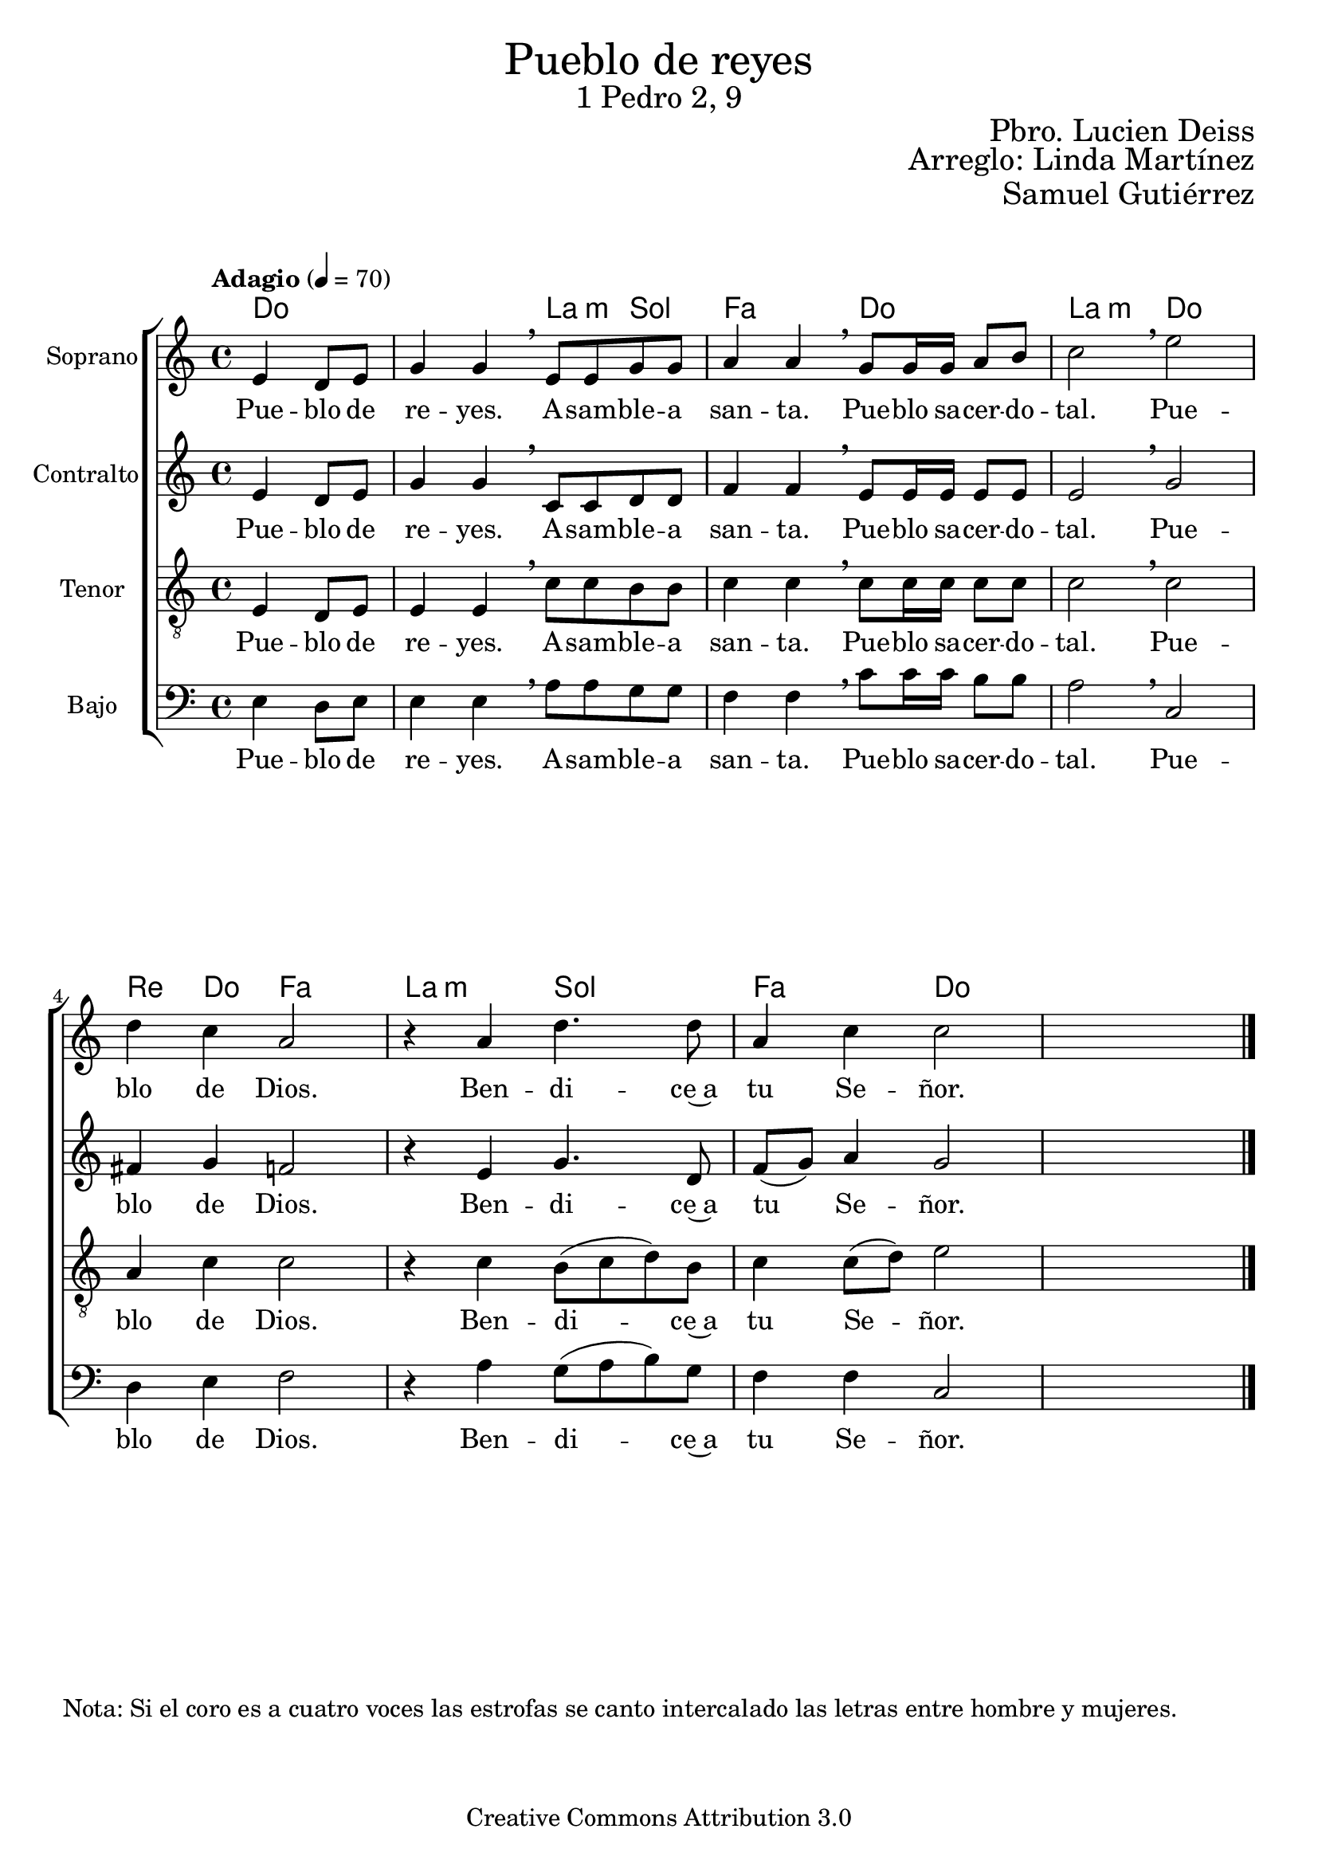 % ****************************************************************
%	Cantemos al niño - Coro mixto
%	by serach.sam@
% ****************************************************************
\language "espanol"
\version "2.23.2"

%#(set-global-staff-size 16)

% --- Parametro globales
global = {
  \tempo "Adagio" 4=70
  \key do \major
  \time 4/4
  s1*7
  \bar "|."
}

global_dos = {
  \tempo "Lento" 4=50
  \key do \major
  \time 2/4
  s2*11
  \bar "|."
}

% --- Cabecera
\markup { \fill-line { \center-column { \fontsize #5 "Pueblo de reyes" \fontsize #2 "1 Pedro 2, 9" } } }
\markup { \fill-line { \center-column { \fontsize #2 " " } \center-column { \fontsize #2 "Pbro. Lucien Deiss" \small "" } } }
\markup { \fill-line { \center-column { \fontsize #2 " " } \center-column { \fontsize #2 "Arreglo: Linda Martínez" } } }
\markup { \fill-line { \center-column { \fontsize #2 " " } \center-column { \fontsize #2 "Samuel Gutiérrez" } } }
\header {
  copyright = "Creative Commons Attribution 3.0"
  tagline = \markup { \with-url "http://lilypond.org/web/" { LilyPond ... \italic { music notation for everyone } } }
  breakbefore = ##t
}

soprano = \relative do' {
  \partial 2 mi4 re8 mi
  sol4 sol \breathe mi8 mi sol sol
  la4 la \breathe  sol8 sol16 sol la8 si
  do2 \breathe mi
  re4 do la2
  r4 la re4. re8
  la4 do do2
}
soprano_letra = \lyricmode {
  Pue -- blo de re -- yes.
  A -- sam -- ble -- a san -- ta.
  Pue -- blo sa -- cer -- do -- tal.
  Pue -- blo de Dios.
  Ben -- di -- ce~a tu Se -- ñor.
}

contralto = \relative do' {
  \partial 2 mi4 re8 mi
  sol4 sol \breathe do,8 do re re
  fa4 fa \breathe mi8 mi16 mi mi8 mi
  mi2 \breathe sol
  fas4 sol fa2
  r4 mi sol4. re8
  fa8( sol) la4 sol2
}
contralto_letra = \lyricmode {
  Pue -- blo de re -- yes.
  A -- sam -- ble -- a san -- ta.
  Pue -- blo sa -- cer -- do -- tal.
  Pue -- blo de Dios.
  Ben -- di -- ce~a tu Se -- ñor.
}

tenor = \relative do' {
  \clef "G_8"

  \partial 2 mi,4 re8 mi
  mi4 mi \breathe do'8 do si si
  do4 do \breathe do8 do16 do do8 do
  do2 \breathe do
  la4 do do2
  r4 do si8( do re) si
  do4 do8( re) mi2
}
tenor_letra = \lyricmode {
  Pue -- blo de re -- yes.
  A -- sam -- ble -- a san -- ta.
  Pue -- blo sa -- cer -- do -- tal.
  Pue -- blo de Dios.
  Ben -- di -- ce~a tu Se -- ñor.
}

bajo = \relative do {
  \clef bass

  \partial 2 mi4 re8 mi
  mi4 mi \breathe la8 la sol sol
  fa4 fa \breathe do'8 do16 do si8 si
  la2 \breathe do,
  re4 mi fa2
  r4 la4 sol8( la si) sol
  fa4 fa do2
}
bajo_letra = \lyricmode {
  Pue -- blo de re -- yes.
  A -- sam -- ble -- a san -- ta.
  Pue -- blo sa -- cer -- do -- tal.
  Pue -- blo de Dios.
  Ben -- di -- ce~a tu Se -- ñor.
}

% --- Acordes
acordes = \new ChordNames {
  \set ChordNames.midiInstrument = "string ensemble 2"
  %\set ChordNames.midiMaximumVolume = #0
  \set chordChanges = ##t
  \chordmode {
    \italianChords
    do2 do2 la4:m sol4 fa2 do2 la2:m do2
    re4 do4 fa2 la2:m sol2 fa2 do2
  }
}

\score {
  <<
    \acordes
    \new ChoirStaff <<
      \new Staff <<
        \set Staff.instrumentName = \markup { "Soprano" }
        \set Staff.midiInstrument = "oboe"
        \new Voice = "soprano" << \global \soprano >>
        \new Lyrics \lyricsto "soprano" \soprano_letra
      >>
      \new Staff <<
        \set Staff.instrumentName = \markup { "Contralto" }
        \set Staff.midiInstrument = "clarinet"
        \new Voice = "alto" << \global \contralto >>
        \new Lyrics \lyricsto "alto" \contralto_letra
      >>
      \new Staff <<
        \set Staff.instrumentName = \markup { "Tenor" }
        \set Staff.midiInstrument = "english horn"
        \new Voice = "tenor" << \global \tenor >>
        \new Lyrics \lyricsto "tenor" \tenor_letra
      >>
      \new Staff <<
        \set Staff.instrumentName = \markup { "Bajo" }
        \set Staff.midiInstrument = "bassoon"
        \new Voice = "bass" << \global \bajo >>
        \new Lyrics \lyricsto "bass" \bajo_letra
      >>
    >>
  >>
  \layout {}
  \midi {}
}

musica = \relative do'' {
  \set melismaBusyProperties = #'()
  \slurDashed

  r4 <do sol>8 <re la>
  <mi sol,>8 (<mi sol,>8) <mi sol,> <re sol,>
  <mi la,>8 (<mi la,>) <mi fa,> <re fa,>
  <sol, do>8 (<do sol>) <do sol> <do sol>
  <la fa>4 <la re,> \break
  r4 sol8 la
  <si sol>4 <si sol>8 <la mi>
  <do fa,>8 (<do fa,>) <la fa> <sol mi>
  <mi do>4 <re si>8 (<re si>)
  <fa re>8 (<fa re>) <sol re> (<sol re>)
  <la mi>2
}
musica_letra_uno = \lyricmode {
  \set stanza = #"1."
  Te can -- ta _ -- mos, oh Hi _ -- jo a -- ma _ -- do del Pa -- dre.
  Te~a -- la -- ba -- mos, e -- ter _ -- na pa -- la -- bra sa -- li _ -- da de Dios.
}
musica_letra_dos = \lyricmode {
  \set stanza = #"2."
  Te can -- ta _ -- mos, oh, Hi -- jo de la Vir _ -- gen Ma -- rí -- a.
  Te~a -- la -- ba -- mos, oh, Cris -- to nues -- tro~her -- ma -- no _ Nues -- tro Sal -- va -- dor.
}
musica_letra_tres = \lyricmode {
  \set stanza = #"3."
  Te can -- ta _ -- mos a Ti, _ es -- plen -- dor _ de la glo -- ria.
  Te~a -- la -- ba -- mos, es -- tre _ -- lla ra -- dian -- te que~a -- nun _ -- cias el día.
}
musica_letra_cuatro = \lyricmode {
  \set stanza = #"4."
  Te can -- ta _ -- mos, oh, luz _ que~i -- lu -- mi -- nas nues -- tras som -- bras.
  Te~a -- la -- ba -- mos, an -- tor -- cha de la nue -- va _ Je _ -- ru -- sa -- lén.
}
musica_letra_cinco = \lyricmode {
  \set stanza = #"5."
  Te can -- ta _ -- mos, Me -- sí -- as, que~a -- nun -- cia -- ron los pro -- fe -- tas.
  Te~a -- la -- ba -- mos, oh, hi -- jo de~A -- bra -- ham e _ hi -- jo de Da -- vid.
}
musica_letra_seis = \lyricmode {
  \set stanza = #"6."
  Te can -- ta _ -- mos, Me -- sí -- as, es -- pe -- ra -- do por los po -- bres.
  Te~a -- la -- ba -- mos, oh, Cris -- to, nues -- tro rey de~hu _ -- mil -- de co -- ra -- zón.
}
musica_letra_siete = \lyricmode {
  \set stanza = #"7."
  Te can -- ta -- mos, me -- dia -- dor _ en -- tre Dios _ y los hom -- bres.
  Te~a -- la -- ba -- mos, oh, ru _ -- ta vi -- vien -- te, ca -- mi _ -- no del cielo.
}
musica_letra_ocho = \lyricmode {
  \set stanza = #"8."
  Te can -- ta -- mos, sa -- cer -- do -- te de la nue _ -- va~a -- li -- an -- za.
  Te~a -- la -- ba -- mos, Tú e -- res nues -- tra paz por la san -- gre de la cruz.
}
musica_letra_nueve = \lyricmode {
  \set stanza = #"9."
  Te can -- ta _ -- mos, cor -- de -- ro de la Pas _ -- cua e -- ter -- na.
  Te~a -- la -- ba -- mos, oh, víc -- ti -- ma que bo -- rras _ nues _ -- tros pe -- cados.
}
musica_letra_diez = \lyricmode {
  \set stanza = #"10."
  Te can -- ta _ -- mos, oh, tem -- plo de la nue _ -- va~a -- li -- an -- za.
  Te~a -- la -- ba -- mos, oh, pie -- dra an -- gu -- lar y _ ro -- ca de~Is -- ra -- el.
}
musica_letra_once = \lyricmode {
  \set stanza = #"11."
  Te can -- ta _ -- mos, pas -- tor que nos con -- du _ -- ces al rei -- no.
  te~a -- la -- ba -- mos, re -- ú -- ne~a tus o -- ve -- jas en un _ re _ -- dil.
}
musica_letra_doce = \lyricmode {
  \set stanza = #"12."
  Te can -- ta _ -- mos, oh Cris -- to ma -- nan -- tial _ de la gra -- cia.
  te~a -- la -- ba -- mos, oh fuen -- te de~a -- gua vi -- va que~a -- pa -- ga nues -- tra sed.
}
musica_letra_trece = \lyricmode {
  \set stanza = #"13."
  Te can -- ta _ -- mos, oh vi _ -- ña plan -- ta -- da por el Pa -- dre.
  te~a -- la -- ba -- mos, oh vi _ -- ña fe -- cun -- da, no -- so -- tros tus sar -- mientos.
}
musica_letra_catorce = \lyricmode {
  \set stanza = #"14."
  Te can -- ta _ -- mos, oh Cris _ -- to ma -- ná _ ver -- da -- de -- ro.
  te~a -- la -- ba -- mos, oh pan _ de la vi -- da que~el Pa _ -- dre nos dá.
}
musica_letra_quince = \lyricmode {
  \set stanza = #"15."
  Te can -- ta _ -- mos, i -- ma _ -- gen de Dios _ in -- vi -- si -- ble.
  te~a -- la -- ba -- mos, oh Rey _	  de jus -- ti -- cia y Rey _ de _ paz.
}
musica_letra_diesiseis = \lyricmode {
  \set stanza = #"16."
  Te can -- ta _ -- mos, pri -- mi _ -- cias de~a -- que _ -- llos que duer -- men.
  te~a -- la -- ba -- mos, a Ti _ el vi -- vien -- te prin -- cí _ -- pio y fin.
}
musica_letra_diesisiete = \lyricmode {
  \set stanza = #"17."
  Te can -- ta _ -- mos, Tu e -- res ex -- xal -- ta _ -- do~en la glo -- ria.
  te~a -- la -- ba -- mos, a Ti _ que ven -- drás a juz -- gar _ la _ tierra.
}

% --- Acordes
acordes_dos = \new ChordNames {
  \set ChordNames.midiInstrument = "string ensemble 2"
  %\set ChordNames.midiMaximumVolume = #0
  \set chordChanges = ##t
  \chordmode {
    \italianChords
    do2 do2 la4:m re4:m do2 fa4 re4:m
    sol2 sol4 la4:m fa2 do4 sol4 re4:m sol4 la2:m
  }
}

\markup {
  "Nota: Si el coro es a cuatro voces las estrofas se canto intercalado las letras entre hombre y mujeres."
}

\score {
  <<
    \acordes_dos
    \new ChoirStaff <<
      \new Staff <<
        \set Staff.instrumentName = \markup { \smallCaps "Estrofa" }
        \set Staff.midiInstrument = "oboe"
        \new Voice = "soprano" << \global_dos \musica >>
        \new Lyrics \lyricsto "soprano" \musica_letra_uno
        \new Lyrics \lyricsto "soprano" \musica_letra_dos
        \new Lyrics \lyricsto "soprano" \musica_letra_tres
        \new Lyrics \lyricsto "soprano" \musica_letra_cuatro
        \new Lyrics \lyricsto "soprano" \musica_letra_cinco
        \new Lyrics \lyricsto "soprano" \musica_letra_seis
        \new Lyrics \lyricsto "soprano" \musica_letra_siete
        \new Lyrics \lyricsto "soprano" \musica_letra_ocho
        \new Lyrics \lyricsto "soprano" \musica_letra_nueve
        \new Lyrics \lyricsto "soprano" \musica_letra_diez
        \new Lyrics \lyricsto "soprano" \musica_letra_once
        \new Lyrics \lyricsto "soprano" \musica_letra_doce
        \new Lyrics \lyricsto "soprano" \musica_letra_trece
        \new Lyrics \lyricsto "soprano" \musica_letra_catorce
        \new Lyrics \lyricsto "soprano" \musica_letra_quince
        \new Lyrics \lyricsto "soprano" \musica_letra_diesiseis
        \new Lyrics \lyricsto "soprano" \musica_letra_diesisiete
      >>
    >>
  >>
  \layout {}
  \midi {}
}

% --- Pagina
\paper {
  #( set-default-paper-size "letter" )
}
